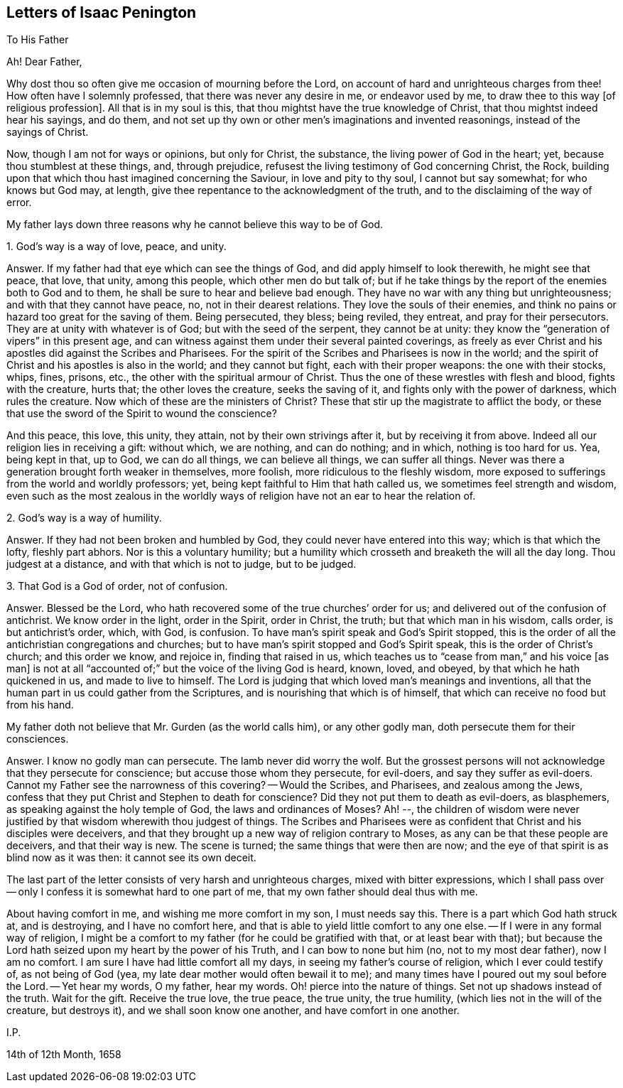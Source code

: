 == Letters of Isaac Penington

[.letter-heading]
To His Father

[.salutation]
Ah! Dear Father,

Why dost thou so often give me occasion of mourning before the Lord,
on account of hard and unrighteous charges from thee!
How often have I solemnly professed, that there was never any desire in me,
or endeavor used by me, to draw thee to this way +++[+++of religious profession].
All that is in my soul is this,
that thou mightst have the true knowledge of Christ,
that thou mightst indeed hear his sayings, and do them,
and not set up thy own or other men`'s imaginations and invented reasonings,
instead of the sayings of Christ.

Now, though I am not for ways or opinions, but only for Christ, the substance,
the living power of God in the heart; yet, because thou stumblest at these things, and,
through prejudice, refusest the living testimony of God concerning Christ, the Rock,
building upon that which thou hast imagined concerning the Saviour,
in love and pity to thy soul, I cannot but say somewhat; for who knows but God may,
at length, give thee repentance to the acknowledgment of the truth,
and to the disclaiming of the way of error.

My father lays down three reasons why he cannot believe this way to be of God.

[.numbered-group]
====

[.numbered]
1+++.+++ God`'s way is a way of love, peace, and unity.

[.discourse-part]
Answer. If my father had that eye which can see the things of God,
and did apply himself to look therewith, he might see that peace, that love, that unity,
among this people, which other men do but talk of;
but if he take things by the report of the enemies both to God and to them,
he shall be sure to hear and believe bad enough.
They have no war with any thing but unrighteousness;
and with that they cannot have peace, no, not in their dearest relations.
They love the souls of their enemies,
and think no pains or hazard too great for the saving of them.
Being persecuted, they bless; being reviled, they entreat, and pray for their persecutors.
They are at unity with whatever is of God; but with the seed of the serpent,
they cannot be at unity: they know the "`generation of vipers`" in this present age,
and can witness against them under their several painted coverings,
as freely as ever Christ and his apostles did against the Scribes and Pharisees.
For the spirit of the Scribes and Pharisees is now in the world;
and the spirit of Christ and his apostles is also in the world;
and they cannot but fight, each with their proper weapons: the one with their stocks,
whips, fines, prisons, etc., the other with the spiritual armour of Christ.
Thus the one of these wrestles with flesh and blood, fights with the creature,
hurts that; the other loves the creature, seeks the saving of it,
and fights only with the power of darkness, which rules the creature.
Now which of these are the ministers of Christ?
These that stir up the magistrate to afflict the body,
or these that use the sword of the Spirit to wound the conscience?

And this peace, this love, this unity, they attain, not by their own strivings after it,
but by receiving it from above.
Indeed all our religion lies in receiving a gift: without which, we are nothing,
and can do nothing; and in which, nothing is too hard for us.
Yea, being kept in that, up to God, we can do all things, we can believe all things,
we can suffer all things.
Never was there a generation brought forth weaker in themselves, more foolish,
more ridiculous to the fleshly wisdom,
more exposed to sufferings from the world and worldly professors; yet,
being kept faithful to Him that hath called us, we sometimes feel strength and wisdom,
even such as the most zealous in the worldly ways of religion
have not an ear to hear the relation of.

[.numbered]
2+++.+++ God`'s way is a way of humility.

[.discourse-part]
Answer.
If they had not been broken and humbled by God,
they could never have entered into this way; which is that which the lofty,
fleshly part abhors.
Nor is this a voluntary humility;
but a humility which crosseth and breaketh the will all the day long.
Thou judgest at a distance, and with that which is not to judge, but to be judged.

[.numbered]
3+++.+++ That God is a God of order, not of confusion.

[.discourse-part]
Answer.
Blessed be the Lord, who hath recovered some of the true churches`' order for us;
and delivered out of the confusion of antichrist.
We know order in the light, order in the Spirit, order in Christ, the truth;
but that which man in his wisdom, calls order, is but antichrist`'s order, which,
with God, is confusion.
To have man`'s spirit speak and God`'s Spirit stopped,
this is the order of all the antichristian congregations and churches;
but to have man`'s spirit stopped and God`'s Spirit speak,
this is the order of Christ`'s church; and this order we know, and rejoice in,
finding that raised in us, which teaches us to "`cease from man,`" and his voice +++[+++as man]
is not at all "`accounted of;`" but the voice of the living God is heard, known, loved,
and obeyed, by that which he hath quickened in us, and made to live to himself.
The Lord is judging that which loved man`'s meanings and inventions,
all that the human part in us could gather from the Scriptures,
and is nourishing that which is of himself,
that which can receive no food but from his hand.

====

[.offset]
My father doth not believe that Mr. Gurden (as the world calls him),
or any other godly man, doth persecute them for their consciences.

[.discourse-part]
Answer.
I know no godly man can persecute.
The lamb never did worry the wolf.
But the grossest persons will not acknowledge that they persecute for conscience;
but accuse those whom they persecute, for evil-doers, and say they suffer as evil-doers.
Cannot my Father see the narrowness of this covering?
-- Would the Scribes, and Pharisees, and zealous among the Jews,
confess that they put Christ and Stephen to death for conscience?
Did they not put them to death as evil-doers, as blasphemers,
as speaking against the holy temple of God, the laws and ordinances of Moses?
Ah! --,
the children of wisdom were never justified by that
wisdom wherewith thou judgest of things.
The Scribes and Pharisees were as confident that Christ and his disciples were deceivers,
and that they brought up a new way of religion contrary to Moses,
as any can be that these people are deceivers, and that their way is new.
The scene is turned; the same things that were then are now;
and the eye of that spirit is as blind now as it was then: it cannot see its own deceit.

The last part of the letter consists of very harsh and unrighteous charges,
mixed with bitter expressions,
which I shall pass over -- only I confess it is somewhat hard to one part of me,
that my own father should deal thus with me.

About having comfort in me, and wishing me more comfort in my son, I must needs say this.
There is a part which God hath struck at, and is destroying, and I have no comfort here,
and that is able to yield little comfort to any one else.
-- If I were in any formal way of religion,
I might be a comfort to my father (for he could be gratified with that,
or at least bear with that);
but because the Lord hath seized upon my heart by the power of his Truth,
and I can bow to none but him (no, not to my most dear father), now I am no comfort.
I am sure I have had little comfort all my days,
in seeing my father`'s course of religion, which I ever could testify of,
as not being of God (yea, my late dear mother would often bewail it to me);
and many times have I poured out my soul before the Lord.
-- Yet hear my words, O my father, hear my words.
Oh! pierce into the nature of things.
Set not up shadows instead of the truth.
Wait for the gift.
Receive the true love, the true peace, the true unity, the true humility,
(which lies not in the will of the creature, but destroys it),
and we shall soon know one another, and have comfort in one another.

[.signed-section-signature]
I.P.

[.signed-section-context-close]
14th of 12th Month, 1658
